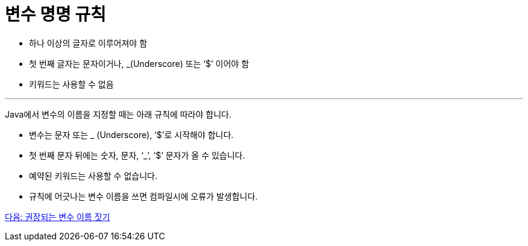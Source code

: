 = 변수 명명 규칙

* 하나 이상의 글자로 이루어져야 함
* 첫 번째 글자는 문자이거나, _(Underscore) 또는 ‘$’ 이어야 함
* 키워드는 사용할 수 없음

---

Java에서 변수의 이름을 지정할 때는 아래 규칙에 따라야 합니다.

* 변수는 문자 또는 _ (Underscore), ‘$’로 시작해야 합니다.
* 첫 번째 문자 뒤에는 숫자, 문자, ‘_’, ‘$’ 문자가 올 수 있습니다.
* 예약된 키워드는 사용할 수 없습니다.
* 규칙에 어긋나는 변수 이름을 쓰면 컴파일시에 오류가 발생합니다.

link:./08_naming_recommandation.adoc[다음: 권장되는 변수 이름 짓기]
